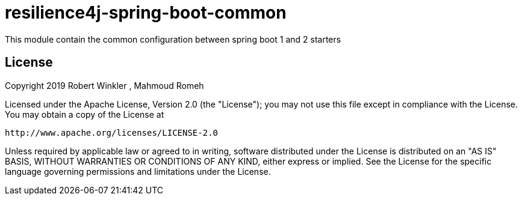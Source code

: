 = resilience4j-spring-boot-common
This module contain the common configuration between spring boot 1 and 2 starters

== License

Copyright 2019 Robert Winkler , Mahmoud Romeh

Licensed under the Apache License, Version 2.0 (the "License"); you may not use this file except in compliance with the License.
You may obtain a copy of the License at

    http://www.apache.org/licenses/LICENSE-2.0

Unless required by applicable law or agreed to in writing, software distributed under the License is distributed on an "AS IS" BASIS, WITHOUT WARRANTIES OR CONDITIONS OF ANY KIND, either express or implied.
See the License for the specific language governing permissions and limitations under the License.
